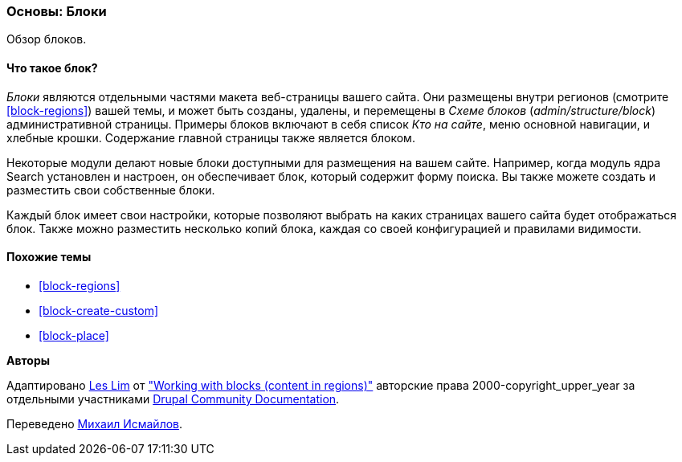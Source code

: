 [[block-concept]]

=== Основы: Блоки

[role="summary"]
Обзор блоков.

(((Блок,обзор)))

//==== Prerequisite knowledge

==== Что такое блок?

_Блоки_ являются отдельными частями макета веб-страницы вашего сайта. Они размещены
внутри регионов (смотрите <<block-regions>>) вашей темы, и может быть созданы,
удалены, и перемещены в _Схеме блоков_ (_admin/structure/block_)
административной страницы.  Примеры блоков включают в себя список _Кто на сайте_,
меню основной навигации, и хлебные крошки. Содержание главной страницы также
является блоком.

Некоторые модули делают новые блоки доступными для размещения на вашем сайте. Например,
когда модуль ядра Search установлен и настроен, он обеспечивает блок,
который содержит форму поиска. Вы также можете создать и разместить свои собственные
блоки.

Каждый блок имеет свои настройки, которые позволяют выбрать
на каких страницах вашего сайта будет отображаться блок. Также можно разместить
несколько копий блока, каждая со своей конфигурацией и
правилами видимости.

==== Похожие темы

* <<block-regions>>
* <<block-create-custom>>
* <<block-place>>

//==== Additional resources


*Авторы*

Адаптировано https://www.drupal.org/u/les-lim[Les Lim] от
https://www.drupal.org/docs/8/core/modules/block/overview["Working with blocks
(content in regions)"]
авторские права 2000-copyright_upper_year за отдельными участниками
https://www.drupal.org/documentation[Drupal Community Documentation].

Переведено https://www.drupal.org/u/MishaIsmajlov[Михаил Исмайлов].
